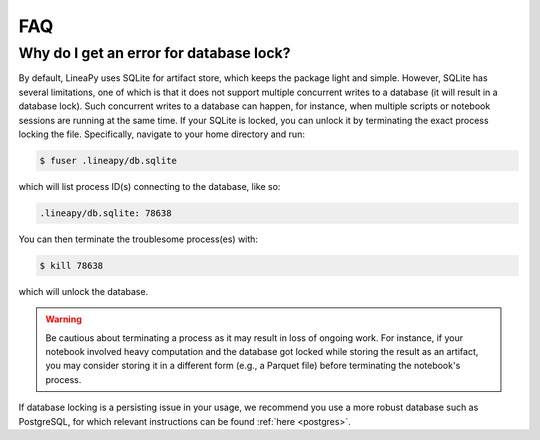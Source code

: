 FAQ
===

Why do I get an error for database lock?
~~~~~~~~~~~~~~~~~~~~~~~~~~~~~~~~~~~~~~~~

By default, LineaPy uses SQLite for artifact store, which keeps the package light and simple.
However, SQLite has several limitations, one of which is that it does not support multiple concurrent
writes to a database (it will result in a database lock). Such concurrent writes to a database can happen,
for instance, when multiple scripts or notebook sessions are running at the same time.
If your SQLite is locked, you can unlock it by terminating the exact process locking the file. Specifically,
navigate to your home directory and run:

.. code:: bash

    $ fuser .lineapy/db.sqlite

which will list process ID(s) connecting to the database, like so:

.. code:: none

    .lineapy/db.sqlite: 78638

You can then terminate the troublesome process(es) with:

.. code:: bash

    $ kill 78638

which will unlock the database.

.. warning::

    Be cautious about terminating a process as it may result in loss of ongoing work. For instance, if your notebook
    involved heavy computation and the database got locked while storing the result as an artifact, you may consider
    storing it in a different form (e.g., a Parquet file) before terminating the notebook's process.

If database locking is a persisting issue in your usage, we recommend you use a more robust database such as PostgreSQL,
for which relevant instructions can be found :ref:`here <postgres>`.

